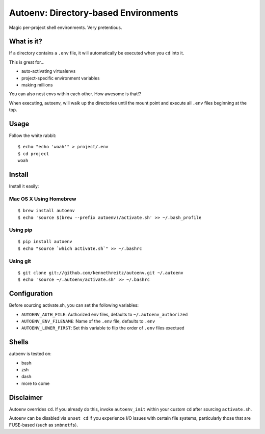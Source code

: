 Autoenv: Directory-based Environments
======================================

Magic per-project shell environments. Very pretentious.


What is it?
-----------

If a directory contains a ``.env`` file, it will automatically be executed
when you ``cd`` into it.

This is great for...

- auto-activating virtualenvs
- project-specific environment variables
- making millions

You can also nest envs within each other. How awesome is that!?

When executing, autoenv, will walk up the directories until the mount point and execute all ``.env`` files beginning at the top.

Usage
-----

Follow the white rabbit::

    $ echo "echo 'woah'" > project/.env
    $ cd project
    woah


.. image:: http://media.tumblr.com/tumblr_ltuzjvbQ6L1qzgpx9.gif


Install
-------

Install it easily:

Mac OS X Using Homebrew
~~~~~~~~~~~~~~~~~~~~~~~

::

    $ brew install autoenv
    $ echo 'source $(brew --prefix autoenv)/activate.sh' >> ~/.bash_profile


Using pip
~~~~~~~~~

::

    $ pip install autoenv
    $ echo "source `which activate.sh`" >> ~/.bashrc


Using git
~~~~~~~~~

::

    $ git clone git://github.com/kennethreitz/autoenv.git ~/.autoenv
    $ echo 'source ~/.autoenv/activate.sh' >> ~/.bashrc


Configuration
-------------

Before sourcing activate.sh, you can set the following variables:

- ``AUTOENV_AUTH_FILE``: Authorized env files, defaults to ``~/.autoenv_authorized``
- ``AUTOENV_ENV_FILENAME``: Name of the ``.env`` file, defaults to ``.env``
- ``AUTOENV_LOWER_FIRST``: Set this variable to flip the order of ``.env`` files exectued

Shells
------

autoenv is tested on:

- bash
- zsh
- dash
- more to come


Disclaimer
----------

Autoenv overrides ``cd``. If you already do this, invoke ``autoenv_init`` within your custom ``cd`` after sourcing ``activate.sh``.

Autoenv can be disabled via ``unset cd`` if you experience I/O issues with
certain file systems, particularly those that are FUSE-based (such as 
``smbnetfs``).
